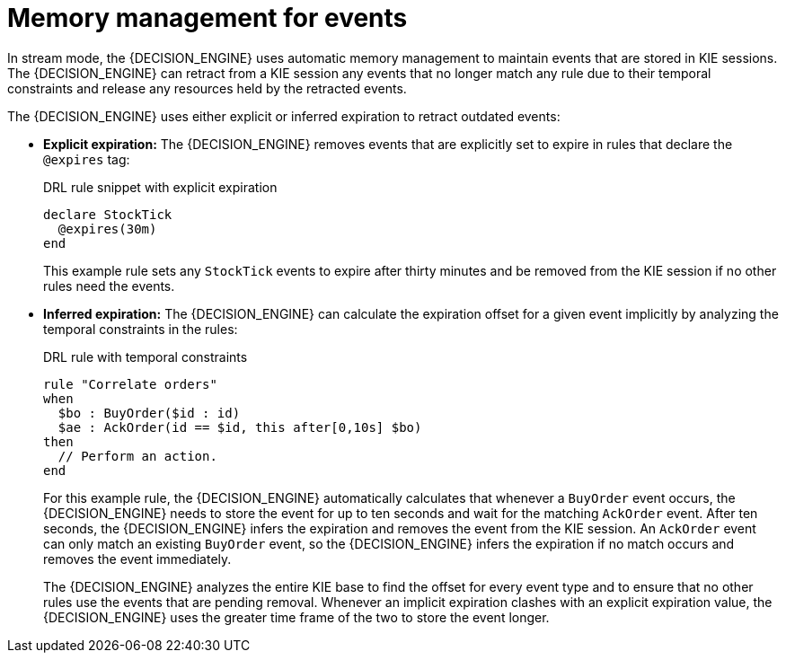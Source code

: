 [id='cep-memory-management-con_{context}']

= Memory management for events

In stream mode, the {DECISION_ENGINE} uses automatic memory management to maintain events that are stored in KIE sessions. The {DECISION_ENGINE} can retract from a KIE session any events that no longer match any rule due to their temporal constraints and release any resources held by the retracted events.

The {DECISION_ENGINE} uses either explicit or inferred expiration to retract outdated events:

* *Explicit expiration:* The {DECISION_ENGINE} removes events that are explicitly set to expire in rules that declare the `@expires` tag:
+
--
.DRL rule snippet with explicit expiration
[source]
----
declare StockTick
  @expires(30m)
end
----

This example rule sets any `StockTick` events to expire after thirty minutes and be removed from the KIE session if no other rules need the events.
--

* *Inferred expiration:* The {DECISION_ENGINE} can calculate the expiration offset for a given event implicitly by analyzing the temporal constraints in the rules:
+
--
.DRL rule with temporal constraints
[source]
----
rule "Correlate orders"
when
  $bo : BuyOrder($id : id)
  $ae : AckOrder(id == $id, this after[0,10s] $bo)
then
  // Perform an action.
end
----

For this example rule, the {DECISION_ENGINE} automatically calculates that whenever a `BuyOrder` event occurs, the {DECISION_ENGINE} needs to store the event for up to ten seconds and wait for the matching `AckOrder` event. After ten seconds, the {DECISION_ENGINE} infers the expiration and removes the event from the KIE session. An `AckOrder` event can only match an existing `BuyOrder` event, so the {DECISION_ENGINE} infers the expiration if no match occurs and removes the event immediately.

The {DECISION_ENGINE} analyzes the entire KIE base to find the offset for every event type and to ensure that no other rules use the events that are pending removal. Whenever an implicit expiration clashes with an explicit expiration value, the {DECISION_ENGINE} uses the greater time frame of the two to store the event longer.
--
